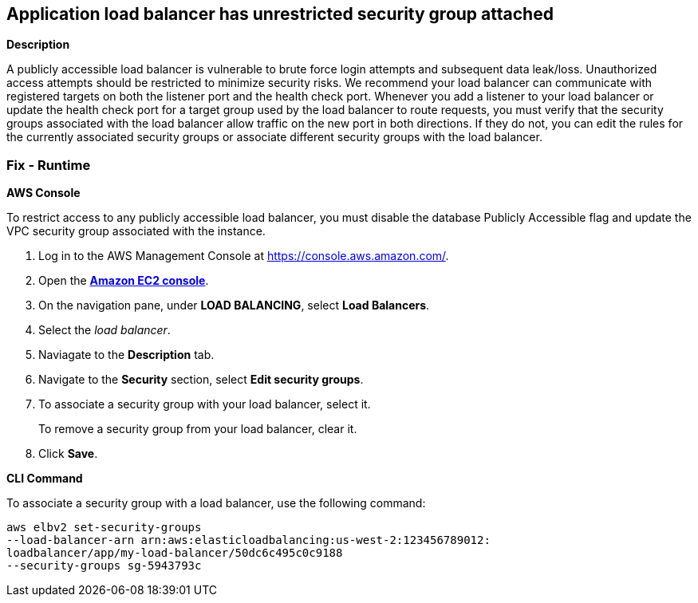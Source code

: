 == Application load balancer has unrestricted security group attached


*Description* 


A publicly accessible load balancer is vulnerable to brute force login attempts and subsequent data leak/loss.
Unauthorized access attempts should be restricted to minimize security risks.
We recommend your load balancer can communicate with registered targets on both the listener port and the health check port.
Whenever you add a listener to your load balancer or update the health check port for a target group used by the load balancer to route requests, you must verify that the security groups associated with the load balancer allow traffic on the new port in both directions.
If they do not, you can edit the rules for the currently associated security groups or associate different security groups with the load balancer.

=== Fix - Runtime


*AWS Console* 


To restrict access to any publicly accessible load balancer, you must disable the database Publicly Accessible flag and update the VPC security group associated with the instance.

. Log in to the AWS Management Console at https://console.aws.amazon.com/.

. Open the *http://console.aws.amazon.com/ec2/[Amazon EC2 console]*.

. On the navigation pane, under *LOAD BALANCING*, select *Load Balancers*.

. Select the _load balancer_.

. Naviagate to the *Description* tab.

. Navigate to the *Security* section, select *Edit security groups*.

. To associate a security group with your load balancer, select it.
+
To remove a security group from your load balancer, clear it.

. Click *Save*.


*CLI Command* 


To associate a security group with a load balancer, use the following command:
----
aws elbv2 set-security-groups
--load-balancer-arn arn:aws:elasticloadbalancing:us-west-2:123456789012:
loadbalancer/app/my-load-balancer/50dc6c495c0c9188
--security-groups sg-5943793c
----
